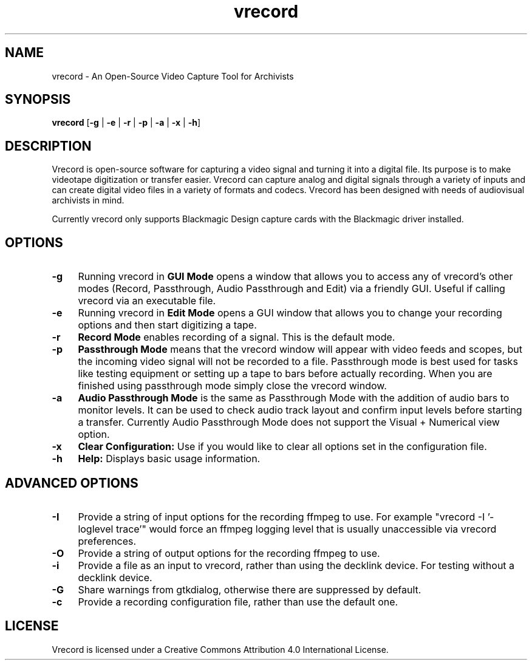 .TH vrecord 1 "https://github.com/amiaopensource/vrecord" "2020-02-10" "AMIA Open Source"
.\" Turn off justification for nroff.
.if n .ad l
.\" Turn off hyphenation.
.nh
.SH NAME
vrecord - An Open-Source Video Capture Tool for Archivists
.SH SYNOPSIS
\fBvrecord\fR [\fB-g\fR | \fB-e\fR | \fB-r\fR | \fB-p\fR | \fB-a\fR | \fB-x\fR | \fB-h\fR]
.SH DESCRIPTION
Vrecord is open-source software for capturing a video signal and turning it into a digital file. Its purpose is to make videotape digitization or transfer easier. Vrecord can capture analog and digital signals through a variety of inputs and can create digital video files in a variety of formats and codecs. Vrecord has been designed with needs of audiovisual archivists in mind.
.PP
Currently vrecord only supports Blackmagic Design capture cards with the Blackmagic driver installed.
.SH OPTIONS
.TP 4
.B -g
Running vrecord in \fBGUI Mode\fR opens a window that allows you to access any of vrecord's other modes (Record, Passthrough, Audio Passthrough and Edit) via a friendly GUI. Useful if calling vrecord via an executable file.
.TP
.B -e
Running vrecord in \fBEdit Mode\fR opens a GUI window that allows you to change your recording options and then start digitizing a tape.
.TP
.B -r
\fBRecord Mode\fR enables recording of a signal. This is the default mode.
.TP
.B -p
\fBPassthrough Mode\fR means that the vrecord window will appear with video feeds and scopes, but the incoming video signal will not be recorded to a file. Passthrough mode is best used for tasks like testing equipment or setting up a tape to bars before actually recording. When you are finished using passthrough mode simply close the vrecord window.
.TP
.B -a
\fBAudio Passthrough Mode\fR is the same as Passthrough Mode with the addition of audio bars to monitor levels. It can be used to check audio track layout and confirm input levels before starting a transfer. Currently Audio Passthrough Mode does not support the Visual + Numerical view option.
.TP
.B -x
\fBClear Configuration:\fR Use if you would like to clear all options set in the configuration file.
.TP
.B -h
\fBHelp:\fR Displays basic usage information.
.SH ADVANCED OPTIONS
.TP 4
.B -I
Provide a string of input options for the recording ffmpeg to use. For example "vrecord -I '-loglevel trace'" would force an ffmpeg logging level that is usually unaccessible via vrecord preferences.
.TP
.B -O
Provide a string of output options for the recording ffmpeg to use.
.TP
.B -i
Provide a file as an input to vrecord, rather than using the decklink device. For testing without a decklink device.
.TP
.B -G
Share warnings from gtkdialog, otherwise there are suppressed by default.
.TP
.B -c
Provide a recording configuration file, rather than use the default one.
.SH LICENSE
Vrecord is licensed under a Creative Commons Attribution 4.0 International License.
